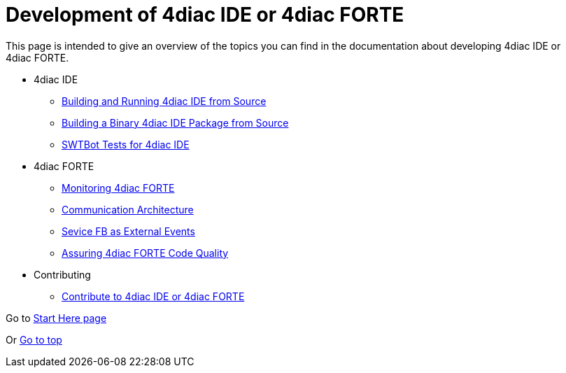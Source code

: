 = [[topOfPage]]Development of 4diac IDE or 4diac FORTE
:lang: en

This page is intended to give an overview of the topics you can find in the documentation about developing 4diac IDE or 4diac FORTE.

* 4diac IDE
** xref:./building4diac.adoc#buildFromSource[Building and Running 4diac IDE from Source]
** xref:./building4diac.adoc#buildBinary[Building a Binary 4diac IDE Package from Source]
** xref:./swtBotTestsDocumentation.adoc#swtBotTesting[SWTBot Tests for 4diac IDE]
* 4diac FORTE
** xref:./forte_monitoring.adoc[Monitoring 4diac FORTE]
** xref:./forte_communicationArchitecture.adoc[Communication Architecture]
** xref:./externalEvent_example.adoc[Sevice FB as External Events]
** xref:./forte_codequality.adoc[Assuring 4diac FORTE Code Quality]
* Contributing
** xref:./contribute.adoc[Contribute to 4diac IDE or 4diac FORTE]

Go to xref:../index.adoc[Start Here page]

Or link:#topOfPage[Go to top]
